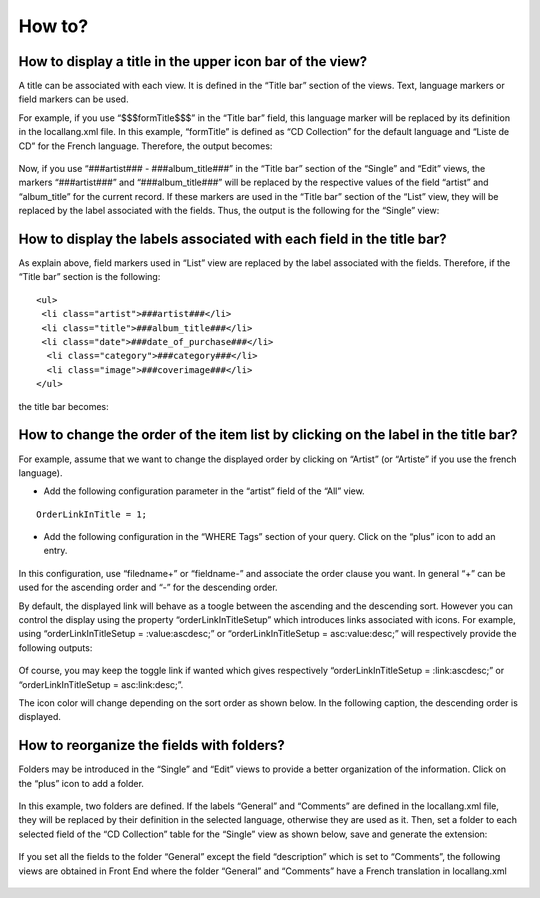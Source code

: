 .. ==================================================
.. FOR YOUR INFORMATION
.. --------------------------------------------------
.. -*- coding: utf-8 -*- with BOM.

.. ==================================================
.. DEFINE SOME TEXTROLES
.. --------------------------------------------------
.. role::   underline
.. role::   typoscript(code)
.. role::   ts(typoscript)
   :class:  typoscript
.. role::   php(code)


How to?
-------


How to display a title in the upper icon bar of the view?
^^^^^^^^^^^^^^^^^^^^^^^^^^^^^^^^^^^^^^^^^^^^^^^^^^^^^^^^^

A title can be associated with each view. It is defined in the “Title
bar” section of the views. Text, language markers or field markers can
be used.

For example, if you use “$$$formTitle$$$” in the “Title bar” field,
this language marker will be replaced by its definition in the
locallang.xml file. In this example, “formTitle” is defined as “CD
Collection” for the default language and “Liste de CD” for the French
language. Therefore, the output becomes:

.. figure:: ../../Images/Tutorial2ListViewWithTitleBar.png

Now, if you use “###artist### - ###album\_title###” in the “Title bar”
section of the “Single” and “Edit” views, the markers “###artist###”
and “###album\_title###” will be replaced by the respective values of
the field “artist” and “album\_title” for the current record. If these
markers are used in the “Title bar” section of the “List” view, they
will be replaced by the label associated with the fields. Thus, the
output is the following for the “Single” view:

.. figure:: ../../Images/Tutorial2SingleViewWithTitleBar.png

How to display the labels associated with each field in the title bar?
^^^^^^^^^^^^^^^^^^^^^^^^^^^^^^^^^^^^^^^^^^^^^^^^^^^^^^^^^^^^^^^^^^^^^^

As explain above, field markers used in “List” view are replaced by
the label associated with the fields. Therefore, if the “Title bar”
section is the following:

::

   <ul>
    <li class="artist">###artist###</li>
    <li class="title">###album_title###</li>
    <li class="date">###date_of_purchase###</li>
     <li class="category">###category###</li>
     <li class="image">###coverimage###</li>
   </ul>

the title bar becomes:

.. figure:: ../../Images/Tutorial2ListViewWithFieldsInTitleBar.png

How to change the order of the item list by clicking on the label in the title bar?
^^^^^^^^^^^^^^^^^^^^^^^^^^^^^^^^^^^^^^^^^^^^^^^^^^^^^^^^^^^^^^^^^^^^^^^^^^^^^^^^^^^

For example, assume that we want to change the displayed order by
clicking on “Artist” (or “Artiste” if you use the french language).

- Add the following configuration parameter in the “artist” field of the
  “All” view.

::

   OrderLinkInTitle = 1;

- Add the following configuration in the “WHERE Tags” section of your
  query. Click on the “plus” icon to add an entry.

.. figure:: ../../Images/Tutorial2KickstarterWhereTag.png 

In this configuration, use “filedname+” or “fieldname-” and associate
the order clause you want. In general “+” can be used for the
ascending order and “-” for the descending order.

By default, the displayed link will behave as a toogle between the
ascending and the descending sort. However you can control the display
using the property “orderLinkInTitleSetup” which introduces links
associated with icons. For example, using “orderLinkInTitleSetup =
:value:ascdesc;” or “orderLinkInTitleSetup = asc:value:desc;” will
respectively provide the following outputs:

.. figure:: ../../Images/Tutorial2OrderLink1.png  
.. figure:: ../../Images/Tutorial2OrderLink2.png 

Of course, you may keep the toggle link if wanted which gives
respectively “orderLinkInTitleSetup = :link:ascdesc;” or
“orderLinkInTitleSetup = asc:link:desc;”.

The icon color will change depending on the sort order as shown below.
In the following caption, the descending order is displayed.

.. figure:: ../../Images/Tutorial2ListViewWithOrderLinkInTitleBar.png  

How to reorganize the fields with folders?
^^^^^^^^^^^^^^^^^^^^^^^^^^^^^^^^^^^^^^^^^^

Folders may be introduced in the “Single” and “Edit” views to provide
a better organization of the information. Click on the “plus” icon to
add a folder.

.. figure:: ../../Images/Tutorial2KickstarterSingleViewWithFolder.png  

In this example, two folders are defined. If the labels “General” and
“Comments” are defined in the locallang.xml file, they will be
replaced by their definition in the selected language, otherwise they
are used as it. Then, set a folder to each selected field of the “CD
Collection” table for the “Single” view as shown below, save and
generate the extension:

.. figure:: ../../Images/Tutorial2KickstarterFieldsOverviewWithFolders.png   

If you set all the fields to the folder “General” except the field
“description” which is set to “Comments”, the following views are
obtained in Front End where the folder “General” and “Comments” have a French 
translation in locallang.xml

.. figure:: ../../Images/Tutorial2SingleViewGeneralFolder.png   

.. figure:: ../../Images/Tutorial2SingleViewCommentsFolder.png   


